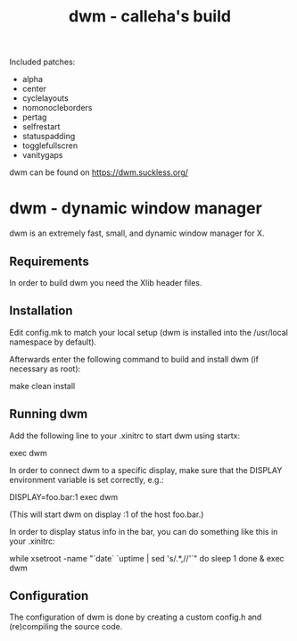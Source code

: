 #+TITLE: dwm - calleha's build

Included patches:
- alpha
- center
- cyclelayouts
- nomonocleborders
- pertag
- selfrestart
- statuspadding
- togglefullscren
- vanitygaps

dwm can be found on https://dwm.suckless.org/

* dwm - dynamic window manager

dwm is an extremely fast, small, and dynamic window manager for X.


** Requirements

In order to build dwm you need the Xlib header files.


** Installation

Edit config.mk to match your local setup (dwm is installed into
the /usr/local namespace by default).

Afterwards enter the following command to build and install dwm (if
necessary as root):

    make clean install


** Running dwm

Add the following line to your .xinitrc to start dwm using startx:

    exec dwm

In order to connect dwm to a specific display, make sure that
the DISPLAY environment variable is set correctly, e.g.:

    DISPLAY=foo.bar:1 exec dwm

(This will start dwm on display :1 of the host foo.bar.)

In order to display status info in the bar, you can do something
like this in your .xinitrc:

    while xsetroot -name "`date` `uptime | sed 's/.*,//'`"
    do
    	sleep 1
    done &
    exec dwm


** Configuration

The configuration of dwm is done by creating a custom config.h
and (re)compiling the source code.

